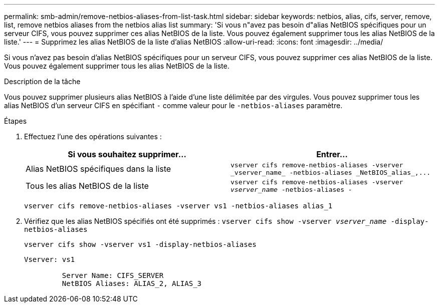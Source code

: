 ---
permalink: smb-admin/remove-netbios-aliases-from-list-task.html 
sidebar: sidebar 
keywords: netbios, alias, cifs, server, remove, list, remove netbios aliases from the netbios alias list 
summary: 'Si vous n"avez pas besoin d"alias NetBIOS spécifiques pour un serveur CIFS, vous pouvez supprimer ces alias NetBIOS de la liste. Vous pouvez également supprimer tous les alias NetBIOS de la liste.' 
---
= Supprimez les alias NetBIOS de la liste d'alias NetBIOS
:allow-uri-read: 
:icons: font
:imagesdir: ../media/


[role="lead"]
Si vous n'avez pas besoin d'alias NetBIOS spécifiques pour un serveur CIFS, vous pouvez supprimer ces alias NetBIOS de la liste. Vous pouvez également supprimer tous les alias NetBIOS de la liste.

.Description de la tâche
Vous pouvez supprimer plusieurs alias NetBIOS à l'aide d'une liste délimitée par des virgules. Vous pouvez supprimer tous les alias NetBIOS d'un serveur CIFS en spécifiant `-` comme valeur pour le `-netbios-aliases` paramètre.

.Étapes
. Effectuez l'une des opérations suivantes :
+
|===
| Si vous souhaitez supprimer... | Entrer... 


 a| 
Alias NetBIOS spécifiques dans la liste
 a| 
`+vserver cifs remove-netbios-aliases -vserver _vserver_name_ -netbios-aliases _NetBIOS_alias_,...+`



 a| 
Tous les alias NetBIOS de la liste
 a| 
`vserver cifs remove-netbios-aliases -vserver _vserver_name_ -netbios-aliases -`

|===
+
`vserver cifs remove-netbios-aliases -vserver vs1 -netbios-aliases alias_1`

. Vérifiez que les alias NetBIOS spécifiés ont été supprimés : `vserver cifs show -vserver _vserver_name_ -display-netbios-aliases`
+
`vserver cifs show -vserver vs1 -display-netbios-aliases`

+
[listing]
----
Vserver: vs1

         Server Name: CIFS_SERVER
         NetBIOS Aliases: ALIAS_2, ALIAS_3
----

